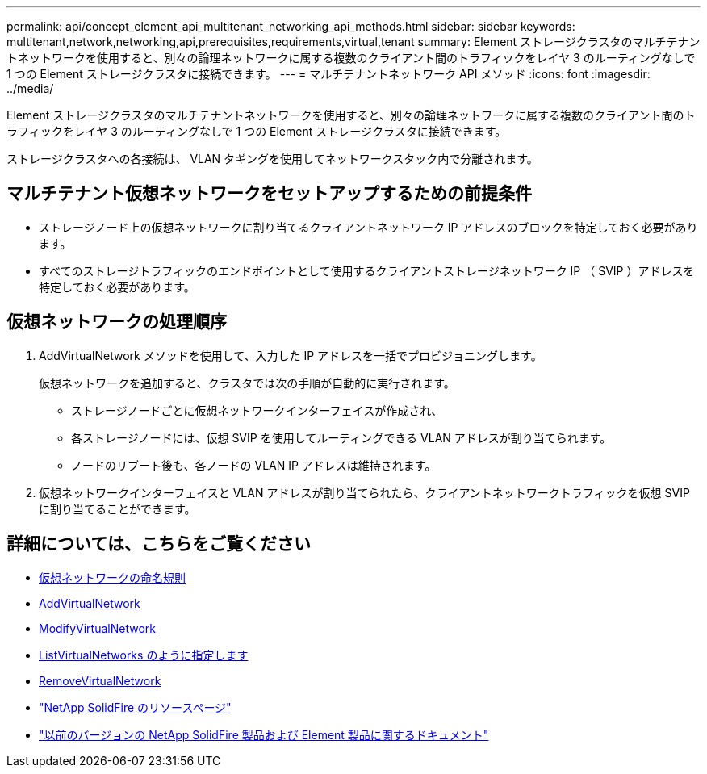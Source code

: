 ---
permalink: api/concept_element_api_multitenant_networking_api_methods.html 
sidebar: sidebar 
keywords: multitenant,network,networking,api,prerequisites,requirements,virtual,tenant 
summary: Element ストレージクラスタのマルチテナントネットワークを使用すると、別々の論理ネットワークに属する複数のクライアント間のトラフィックをレイヤ 3 のルーティングなしで 1 つの Element ストレージクラスタに接続できます。 
---
= マルチテナントネットワーク API メソッド
:icons: font
:imagesdir: ../media/


[role="lead"]
Element ストレージクラスタのマルチテナントネットワークを使用すると、別々の論理ネットワークに属する複数のクライアント間のトラフィックをレイヤ 3 のルーティングなしで 1 つの Element ストレージクラスタに接続できます。

ストレージクラスタへの各接続は、 VLAN タギングを使用してネットワークスタック内で分離されます。



== マルチテナント仮想ネットワークをセットアップするための前提条件

* ストレージノード上の仮想ネットワークに割り当てるクライアントネットワーク IP アドレスのブロックを特定しておく必要があります。
* すべてのストレージトラフィックのエンドポイントとして使用するクライアントストレージネットワーク IP （ SVIP ）アドレスを特定しておく必要があります。




== 仮想ネットワークの処理順序

. AddVirtualNetwork メソッドを使用して、入力した IP アドレスを一括でプロビジョニングします。
+
仮想ネットワークを追加すると、クラスタでは次の手順が自動的に実行されます。

+
** ストレージノードごとに仮想ネットワークインターフェイスが作成され、
** 各ストレージノードには、仮想 SVIP を使用してルーティングできる VLAN アドレスが割り当てられます。
** ノードのリブート後も、各ノードの VLAN IP アドレスは維持されます。


. 仮想ネットワークインターフェイスと VLAN アドレスが割り当てられたら、クライアントネットワークトラフィックを仮想 SVIP に割り当てることができます。




== 詳細については、こちらをご覧ください

* xref:concept_element_api_virtual_network_naming_conventions.adoc[仮想ネットワークの命名規則]
* xref:reference_element_api_addvirtualnetwork.adoc[AddVirtualNetwork]
* xref:reference_element_api_modifyvirtualnetwork.adoc[ModifyVirtualNetwork]
* xref:reference_element_api_listvirtualnetworks.adoc[ListVirtualNetworks のように指定します]
* xref:reference_element_api_removevirtualnetwork.adoc[RemoveVirtualNetwork]
* https://www.netapp.com/data-storage/solidfire/documentation/["NetApp SolidFire のリソースページ"^]
* https://docs.netapp.com/sfe-122/topic/com.netapp.ndc.sfe-vers/GUID-B1944B0E-B335-4E0B-B9F1-E960BF32AE56.html["以前のバージョンの NetApp SolidFire 製品および Element 製品に関するドキュメント"^]

